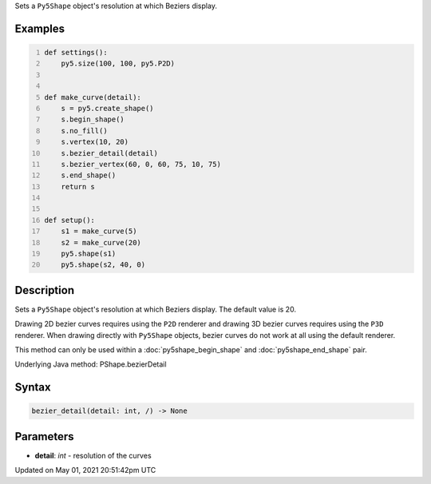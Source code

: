 .. title: Py5Shape.bezier_detail()
.. slug: py5shape_bezier_detail
.. date: 2021-05-01 20:51:42 UTC+00:00
.. tags:
.. category:
.. link:
.. description: py5 Py5Shape.bezier_detail() documentation
.. type: text

Sets a ``Py5Shape`` object's resolution at which Beziers display.

Examples
========

.. raw:: html

    <div class="example-table">

.. raw:: html

    <div class="example-row"><div class="example-cell-image">

.. image:: /images/reference/Py5Shape_bezier_detail_0.png
    :alt: example picture for bezier_detail()

.. raw:: html

    </div><div class="example-cell-code">

.. code:: python
    :number-lines:

    def settings():
        py5.size(100, 100, py5.P2D)


    def make_curve(detail):
        s = py5.create_shape()
        s.begin_shape()
        s.no_fill()
        s.vertex(10, 20)
        s.bezier_detail(detail)
        s.bezier_vertex(60, 0, 60, 75, 10, 75)
        s.end_shape()
        return s


    def setup():
        s1 = make_curve(5)
        s2 = make_curve(20)
        py5.shape(s1)
        py5.shape(s2, 40, 0)

.. raw:: html

    </div></div>

.. raw:: html

    </div>

Description
===========

Sets a ``Py5Shape`` object's resolution at which Beziers display. The default value is 20.

Drawing 2D bezier curves requires using the ``P2D`` renderer and drawing 3D bezier curves requires using the ``P3D`` renderer. When drawing directly with ``Py5Shape`` objects, bezier curves do not work at all using the default renderer.

This method can only be used within a :doc:`py5shape_begin_shape` and :doc:`py5shape_end_shape` pair.

Underlying Java method: PShape.bezierDetail

Syntax
======

.. code:: python

    bezier_detail(detail: int, /) -> None

Parameters
==========

* **detail**: `int` - resolution of the curves


Updated on May 01, 2021 20:51:42pm UTC

